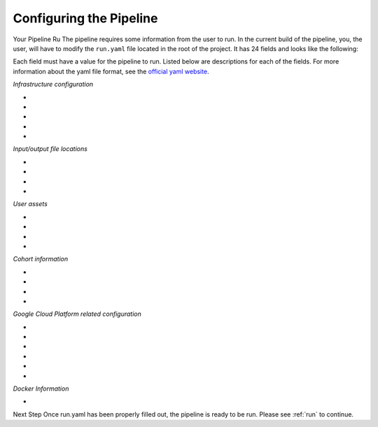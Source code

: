 .. _s onf:

========================
Configuring the Pipeline
========================

.. _runyaml:

Your Pipeline Ru The pipeline requires some information from the user to run.
In the current build of the pipeline, you, the user, will have to modify the 
``run.yaml`` file located in the root of the project.  It has 24 fields and looks
like the following:

.. co lock:: yaml
 	# Infrastructure configuration
	STACK_NAME : 
	RESOURCE_CFN_TMPL_DEPLOY_BUCKET : 
	GPCE_SSH_KEY_PAIR : 
	START_POINT : 
	QC : 

	# Input/output file locations
	INPUT : 
	OUTPUT : 
	REF_URI : 
	USER_ASSETS_URI : 

	# User assets
	SAMPLE_FILE : 
	TARGET : 
	SENTIEON_PACKAGE_NAME : 
	SENTIEON_LICENSE_NAME : 

	# Cohort information
	NUM_SAMPLES : 
	COHORT_PREFIX : 
	BUILD : 
	OME : 

	# Google Cloud Platform related configuration
	CLOUDSPAN_MODE: 
	GCP_CREDS_FILE : 
	CLOUD_TRANSFER_OUTBUCKET : 
	PROJECT_ID : 
	ZONE : 
	CLOUD_FILE: 

	# Docker
	DOCKER_ACCOUNT: 


Each field must have a value for the pipeline to run.  Listed below are
descriptions for each of the fields.  For more information about the yaml
file format, see the `official yaml website`_.

*Infrastructure configuration*

* .. _STACK_NAME: The name of the Cloudformation (CFN) stack
* .. _RESOURCE_CFN_TMPL_DEPLOY_BUCKET: Bucket name (e.g. pipeli un)
* .. _GPCE_SSH_KEY_PAIR: Accou pecific key pair for using AWS EC2 (e.g. John_Key)
* .. _START_POINT: The format of the input files (fastq|bam|gvcf|vcf)
* .. _QC: List of what QC to run (BAM|VCF)

*Input/output file locations*

* .. _INPUT: S3 location of your fastq files (e.g. s3://pipeli un/fastqs/)
* .. _OUTPUT: S3 location of all resulting files (e.g. s3://pipeli un/results/
* .. _REF_URI: S3 location of reference genome files (e.g. s3://GRCh eferences/)
* .. _USER_ASSETS_URI: S3 location for users' assets upload


*User assets*

* .. _SAMPLE_FILE: Name of the file which has the list of sample names (prefix to .fastq.gz)
* .. _TARGET: Interval BED file if ome is "wes" (e.g. Exo Gv3.bed)
* .. _SENTIEON_PACKAGE_NAME: The Sentieon software file (e.g. sentie enomi 01711.01.tar.gz)
* .. _SENTIEON_LICENSE_NAME: Name of the Sentieon license file (e.g mylicense.lic)

*Cohort information*

* .. _NUM_SAMPLES: Number of samples to run, e.g. the length of SAMPLE_FILE
* .. _COHORT_PREFIX: Prefix for your resulting VCF (e.g. cohort1)
* .. _BUILD: Build of the reference genome (GRCh38 | GRCh37)
* .. _OME: Choice between whole exome or whole genome (wgs | wes)

*Google Cloud Platform related configuration*

* .. _CLOUDSPAN_MODE: Which hail method to run (validation|qc)
* .. _GCP_CREDS_FILE: Absolute path to your Google Cloud service account json (e.g. /Users/Keys/service_creds.json)
* .. _CLOUD_TRANSFER_OUTBUCKET: The Google Cloud bucket to which VCF will be transferred (e.g. gs://pipeli un)
* .. _PROJECT_ID: ID for your Google Cloud Project (e.g. GCP assigns names like "summ at 78325")
* .. _ZONE: The zone in which you want your data to be stored on Google Cloud (e.g.  as )
* .. _CLOUD_FILE: The name of the file in USER_ASSETS which has the g elated template file

*Docker Information*

* .. _DOCKER_ACCOUNT: The name of your docker account (if not using the default: ucsfpsychcore)

Next Step 
Once run.yaml has been properly filled out, the pipeline is ready to be run. Please see :ref:`run` to continue.

.. _official yaml website: http://yaml.org
